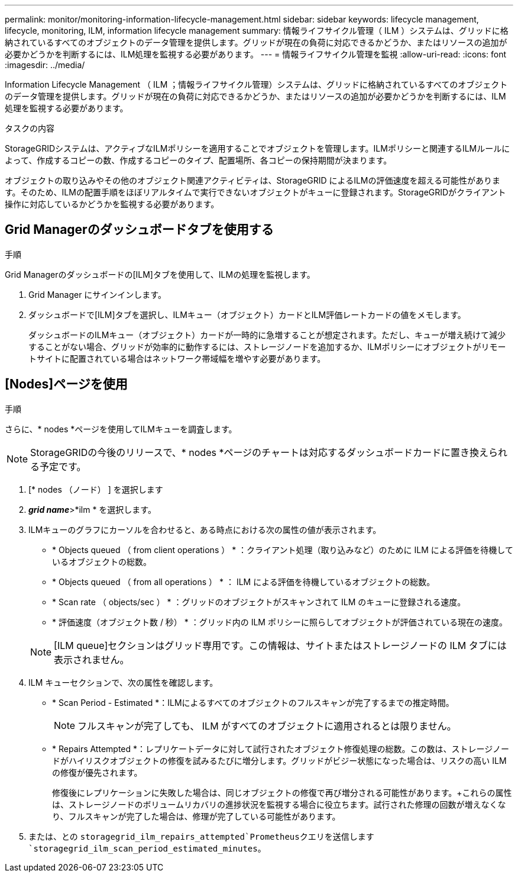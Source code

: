 ---
permalink: monitor/monitoring-information-lifecycle-management.html 
sidebar: sidebar 
keywords: lifecycle management, lifecycle, monitoring, ILM, information lifecycle management 
summary: 情報ライフサイクル管理（ ILM ）システムは、グリッドに格納されているすべてのオブジェクトのデータ管理を提供します。グリッドが現在の負荷に対応できるかどうか、またはリソースの追加が必要かどうかを判断するには、ILM処理を監視する必要があります。 
---
= 情報ライフサイクル管理を監視
:allow-uri-read: 
:icons: font
:imagesdir: ../media/


[role="lead"]
Information Lifecycle Management （ ILM ；情報ライフサイクル管理）システムは、グリッドに格納されているすべてのオブジェクトのデータ管理を提供します。グリッドが現在の負荷に対応できるかどうか、またはリソースの追加が必要かどうかを判断するには、ILM処理を監視する必要があります。

.タスクの内容
StorageGRIDシステムは、アクティブなILMポリシーを適用することでオブジェクトを管理します。ILMポリシーと関連するILMルールによって、作成するコピーの数、作成するコピーのタイプ、配置場所、各コピーの保持期間が決まります。

オブジェクトの取り込みやその他のオブジェクト関連アクティビティは、StorageGRID によるILMの評価速度を超える可能性があります。そのため、ILMの配置手順をほぼリアルタイムで実行できないオブジェクトがキューに登録されます。StorageGRIDがクライアント操作に対応しているかどうかを監視する必要があります。



== Grid Managerのダッシュボードタブを使用する

.手順
Grid Managerのダッシュボードの[ILM]タブを使用して、ILMの処理を監視します。

. Grid Manager にサインインします。
. ダッシュボードで[ILM]タブを選択し、ILMキュー（オブジェクト）カードとILM評価レートカードの値をメモします。
+
ダッシュボードのILMキュー（オブジェクト）カードが一時的に急増することが想定されます。ただし、キューが増え続けて減少することがない場合、グリッドが効率的に動作するには、ストレージノードを追加するか、ILMポリシーにオブジェクトがリモートサイトに配置されている場合はネットワーク帯域幅を増やす必要があります。





== [Nodes]ページを使用

.手順
さらに、* nodes *ページを使用してILMキューを調査します。


NOTE: StorageGRIDの今後のリリースで、* nodes *ページのチャートは対応するダッシュボードカードに置き換えられる予定です。

. [* nodes （ノード） ] を選択します
. *_grid name_*>*ilm * を選択します。
. ILMキューのグラフにカーソルを合わせると、ある時点における次の属性の値が表示されます。
+
** * Objects queued （ from client operations ） * ：クライアント処理（取り込みなど）のために ILM による評価を待機しているオブジェクトの総数。
** * Objects queued （ from all operations ） * ： ILM による評価を待機しているオブジェクトの総数。
** * Scan rate （ objects/sec ） * ：グリッドのオブジェクトがスキャンされて ILM のキューに登録される速度。
** * 評価速度（オブジェクト数 / 秒） * ：グリッド内の ILM ポリシーに照らしてオブジェクトが評価されている現在の速度。


+

NOTE: [ILM queue]セクションはグリッド専用です。この情報は、サイトまたはストレージノードの ILM タブには表示されません。

. ILM キューセクションで、次の属性を確認します。
+
** * Scan Period - Estimated *：ILMによるすべてのオブジェクトのフルスキャンが完了するまでの推定時間。
+

NOTE: フルスキャンが完了しても、 ILM がすべてのオブジェクトに適用されるとは限りません。

** * Repairs Attempted *：レプリケートデータに対して試行されたオブジェクト修復処理の総数。この数は、ストレージノードがハイリスクオブジェクトの修復を試みるたびに増分します。グリッドがビジー状態になった場合は、リスクの高い ILM の修復が優先されます。
+
修復後にレプリケーションに失敗した場合は、同じオブジェクトの修復で再び増分される可能性があります。+これらの属性は、ストレージノードのボリュームリカバリの進捗状況を監視する場合に役立ちます。試行された修理の回数が増えなくなり、フルスキャンが完了した場合は、修理が完了している可能性があります。



. または、との `storagegrid_ilm_repairs_attempted`Prometheusクエリを送信します `storagegrid_ilm_scan_period_estimated_minutes`。

